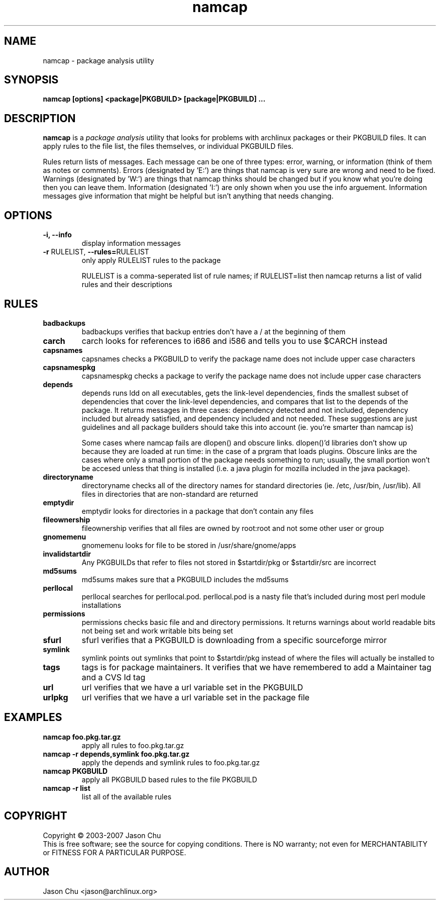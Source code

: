 .TH namcap 1 "May 03, 2004" "namcap 1.5.2" "User Commands"
.SH NAME
namcap \- package analysis utility
.SH SYNOPSIS
\fBnamcap [options] <package|PKGBUILD> [package|PKGBUILD] ...
.SH DESCRIPTION
.PP
\fBnamcap\fP is a \fIpackage analysis\fP utility that looks for problems with archlinux packages or their PKGBUILD files.  It can apply rules to the file list, the files themselves, or individual PKGBUILD files.
.PP
Rules return lists of messages.  Each message can be one of three types: error, warning, or information (think of them as notes or comments).  Errors (designated by 'E:') are things that namcap is very sure are wrong and need to be fixed.  Warnings (designated by 'W:') are things that namcap thinks should be changed but if you know what you're doing then you can leave them.  Information (designated 'I:') are only shown when you use the info arguement.  Information messages give information that might be helpful but isn't anything that needs changing.
.SH OPTIONS
.TP
.B "\-i, \-\-info"
display information messages
.TP
\fB\-r\fR RULELIST, \fB\-\-rules=\fRRULELIST
only apply RULELIST rules to the package
.IP
RULELIST is a comma-seperated list of rule names; if RULELIST=list then namcap returns a list of valid rules and their descriptions
.SH RULES
.TP
.B badbackups
badbackups verifies that backup entries don't have a / at the beginning of them
.TP
.B carch
carch looks for references to i686 and i586 and tells you to use $CARCH instead
.TP
.B capsnames
capsnames checks a PKGBUILD to verify the package name does not include upper case characters
.TP
.B capsnamespkg
capsnamespkg checks a package to verify the package name does not include upper case characters
.TP
.B depends
depends runs ldd on all executables, gets the link-level dependencies, finds the smallest subset of dependencies that cover the link-level dependencies, and compares that list to the depends of the package.  It returns messages in three cases: dependency detected and not included, dependency included but already satisfied, and dependency included and not needed.  These suggestions are just guidelines and all package builders should take this into account (ie. you're smarter than namcap is)

Some cases where namcap fails are dlopen() and obscure links.  dlopen()'d libraries don't show up because they are loaded at run time: in the case of a prgram that loads plugins.  Obscure links are the cases where only a small portion of the package needs something to run; usually, the small portion won't be accesed unless that thing is installed (i.e. a java plugin for mozilla included in the java package).
.TP
.B directoryname
directoryname checks all of the directory names for standard directories (ie. /etc, /usr/bin, /usr/lib).  All files in directories that are non-standard are returned
.TP
.B emptydir
emptydir looks for directories in a package that don't contain any files
.TP
.B fileownership
fileownership verifies that all files are owned by root:root and not some other user or group
.TP
.B gnomemenu
gnomemenu looks for file to be stored in /usr/share/gnome/apps
.TP
.B invalidstartdir
Any PKGBUILDs that refer to files not stored in $startdir/pkg or $startdir/src are incorrect
.TP
.B md5sums
md5sums makes sure that a PKGBUILD includes the md5sums
.TP
.B perllocal
perllocal searches for perllocal.pod.  perllocal.pod is a nasty file that's included during most perl module installations
.TP
.B permissions
permissions checks basic file and and directory permissions.  It returns warnings about world readable bits not being set and work writable bits being set
.TP
.B sfurl
sfurl verifies that a PKGBUILD is downloading from a specific sourceforge mirror
.TP
.B symlink
symlink points out symlinks that point to $startdir/pkg instead of where the files will actually be installed to
.TP
.B tags
tags is for package maintainers.  It verifies that we have remembered to add a Maintainer tag and a CVS Id tag
.TP
.B url
url verifies that we have a url variable set in the PKGBUILD
.TP
.B urlpkg
url verifies that we have a url variable set in the package file
.SH EXAMPLES
.TP
.B namcap foo.pkg.tar.gz
apply all rules to foo.pkg.tar.gz
.TP
.B namcap -r depends,symlink foo.pkg.tar.gz
apply the depends and symlink rules to foo.pkg.tar.gz
.TP
.B namcap PKGBUILD
apply all PKGBUILD based rules to the file PKGBUILD
.TP
.B namcap -r list
list all of the available rules
.SH COPYRIGHT
Copyright \(co 2003-2007 Jason Chu
.br
This is free software; see the source for copying conditions.  There is NO
warranty; not even for MERCHANTABILITY or FITNESS FOR A PARTICULAR PURPOSE.
.SH AUTHOR
.nf
Jason Chu <jason@archlinux.org>
.fi
